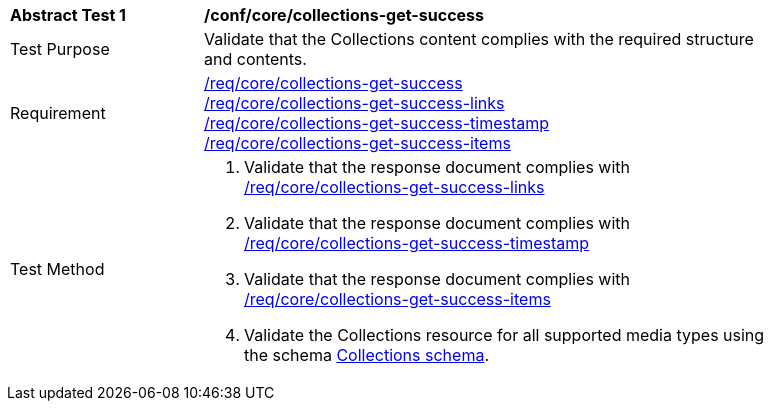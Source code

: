 [[ats_core_collections-get-success]]
[width="90%",cols="2,6a"]
|===
^|*Abstract Test {counter:ats-id}* |*/conf/core/collections-get-success*
^|Test Purpose | Validate that the Collections content complies with the required structure and contents.
^|Requirement | <<req_core_collections-get-success,/req/core/collections-get-success>> +
 <<req_core_collections-get-success-links,/req/core/collections-get-success-links>> +
 <<req_core_collections-get-success-timestamp, /req/core/collections-get-success-timestamp>> +
<<req_core_collections-get-success-items, /req/core/collections-get-success-items>>
^|Test Method | 
. Validate that the response document complies with <<req_core_collections-get-success-links, /req/core/collections-get-success-links>>
. Validate that the response document complies with <<req_core_collections-get-success-timestamp, /req/core/collections-get-success-timestamp>>
. Validate that the response document complies with <<req_core_collections-get-success-items, /req/core/collections-get-success-items>>
. Validate the Collections resource for all supported media types using the schema <<collections_schema, Collections schema>>.
|===